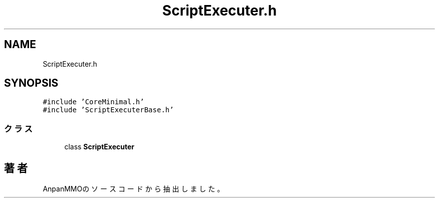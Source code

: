 .TH "ScriptExecuter.h" 3 "2018年12月21日(金)" "AnpanMMO" \" -*- nroff -*-
.ad l
.nh
.SH NAME
ScriptExecuter.h
.SH SYNOPSIS
.br
.PP
\fC#include 'CoreMinimal\&.h'\fP
.br
\fC#include 'ScriptExecuterBase\&.h'\fP
.br

.SS "クラス"

.in +1c
.ti -1c
.RI "class \fBScriptExecuter\fP"
.br
.in -1c
.SH "著者"
.PP 
 AnpanMMOのソースコードから抽出しました。
